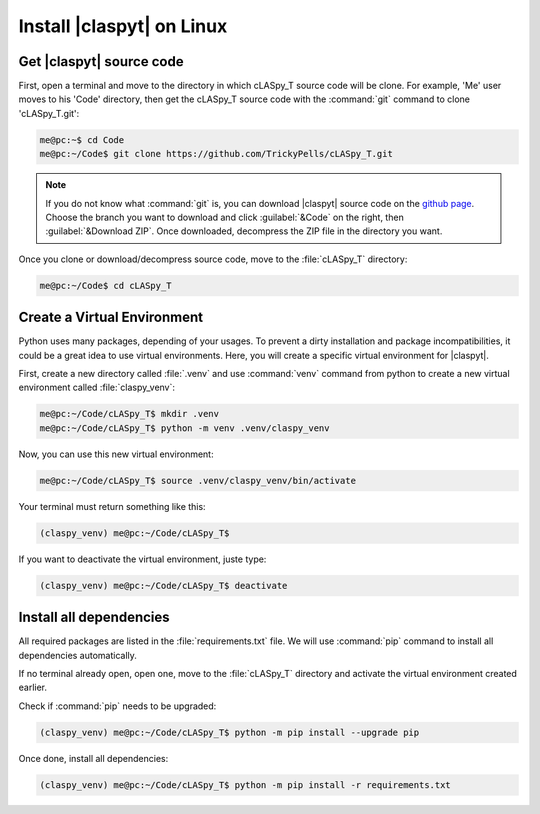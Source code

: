 Install |claspyt| on Linux
==========================

Get |claspyt| source code
-------------------------

First, open a terminal and move to the directory in which cLASpy_T source code will be clone. For example, 'Me' user moves to his 'Code' directory, then get the cLASpy_T source code with the :command:`git` command to clone 'cLASpy_T.git':

.. code-block:: console

  me@pc:~$ cd Code
  me@pc:~/Code$ git clone https://github.com/TrickyPells/cLASpy_T.git

.. note::

  If you do not know what :command:`git` is, you can download |claspyt| source code on the `github page <https://github.com/TrickyPells/cLASpy_T>`_. Choose the branch you want to download and click :guilabel:`&Code` on the right, then :guilabel:`&Download ZIP`. Once downloaded, decompress the ZIP file in the directory you want.

Once you clone or download/decompress source code, move to the :file:`cLASpy_T` directory:

.. code-block:: console

  me@pc:~/Code$ cd cLASpy_T

Create a Virtual Environment
----------------------------

Python uses many packages, depending of your usages. To prevent a dirty installation and package incompatibilities, it could be a great idea to use virtual environments. Here, you will create a specific virtual environment for |claspyt|.

First, create a new directory called :file:`.venv` and use :command:`venv` command from python to create a new virtual environment called :file:`claspy_venv`:

.. code-block:: console

  me@pc:~/Code/cLASpy_T$ mkdir .venv
  me@pc:~/Code/cLASpy_T$ python -m venv .venv/claspy_venv

Now, you can use this new virtual environment:

.. code-block:: console

  me@pc:~/Code/cLASpy_T$ source .venv/claspy_venv/bin/activate

Your terminal must return something like this:

.. code-block:: console

  (claspy_venv) me@pc:~/Code/cLASpy_T$

If you want to deactivate the virtual environment, juste type:

.. code-block:: console

  (claspy_venv) me@pc:~/Code/cLASpy_T$ deactivate

Install all dependencies
------------------------

All required packages are listed in the :file:`requirements.txt` file. We will use :command:`pip` command to install all dependencies automatically.

If no terminal already open, open one, move to the :file:`cLASpy_T` directory and activate the virtual environment created earlier.

Check if :command:`pip` needs to be upgraded:

.. code-block:: console

  (claspy_venv) me@pc:~/Code/cLASpy_T$ python -m pip install --upgrade pip

Once done, install all dependencies:

.. code-block:: console

  (claspy_venv) me@pc:~/Code/cLASpy_T$ python -m pip install -r requirements.txt
